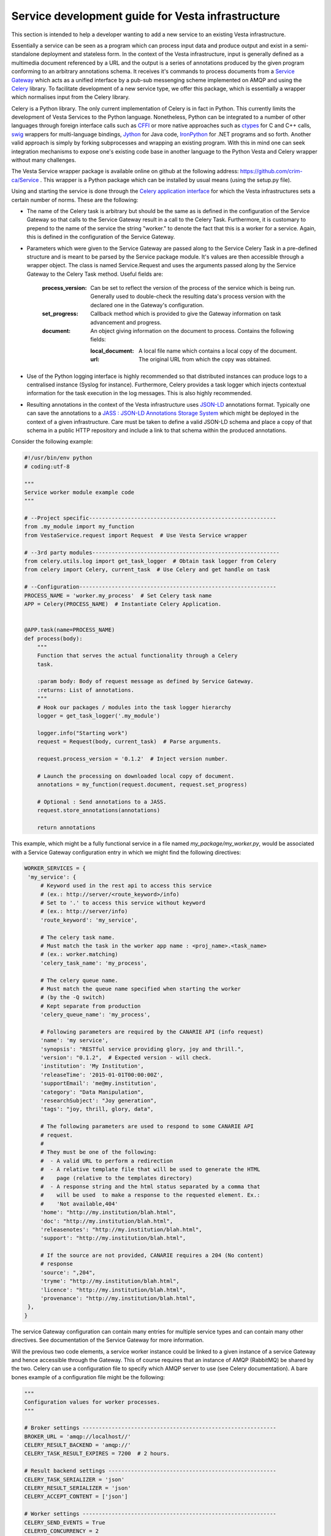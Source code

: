 Service development guide for Vesta infrastructure
==================================================

This section is intended to help a developer wanting to add a new service to an existing Vesta infrastructure.

Essentially a service can be seen as a program which can process input data and produce output and exist in a semi-standalone deployment and stateless form. In the context of the Vesta infrastructure, input is generally defined as a multimedia document referenced by a URL and the output is a series of annotations produced by the given program conforming to an arbitrary annotations schema. It receives it's commands to process documents from a `Service Gateway <http://services.vesta.crim.ca/docs/sg/latest/>`_ which acts as a unified interface by a pub-sub messenging scheme implemented on AMQP and using the `Celery <http://www.celeryproject.org/>`_ library. To facilitate development of a new service type, we offer this package, which is essentially a wrapper which normalises input from the Celery library.

Celery is a Python library. The only current implementation of Celery is in fact in Python. This currently limits the development of Vesta Services to the Python language. Nonetheless, Python can be integrated to a number of other languages through foreign interface calls such as `CFFI <https://cffi.readthedocs.org/en/latest/>`_ or more native approaches such as `ctypes <https://docs.python.org/2/library/ctypes.html>`_ for C and C++ calls, `swig <http://www.swig.org/>`_ wrappers for multi-language bindings, `Jython <http://www.jython.org/>`_ for Java code, `IronPython <http://ironpython.net/>`_ for .NET programs and so forth. Another valid approach is simply by forking subprocesses and wrapping an existing program. With this in mind one can seek integration mechanisms to expose one's existing code base in another language to the Python Vesta and Celery wrapper without many challenges.

The Vesta Service wrapper package is available online on github at the following address: https://github.com/crim-ca/Service .  This wrapper is a Python package which can be installed by usual means (using the setup.py file).

Using and starting the service is done through the `Celery application interface <http://docs.celeryproject.org/en/latest/getting-started/first-steps-with-celery.html#application>`_ for which the Vesta infrastructures sets a certain number of norms. These are the following:

* The name of the Celery task is arbitrary but should be the same as is defined in the configuration of the Service Gateway so that calls to the Service Gateway result in a call to the Celery Task. Furthermore, it is customary to prepend to the name of the service the string "worker." to denote the fact that this is a worker for a service. Again, this is defined in the configuration of the Service Gateway.
* Parameters which were given to the Service Gateway are passed along to the Service Celery Task in a pre-defined structure and is meant to be parsed by the Service package module. It's values are then accessible through a wrapper object. The class is named Service.Request and uses the arguments passed along by the Service Gateway to the Celery Task method. Useful fields are:

   :process_version: Can be set to reflect the version of the process of the service which is being run. Generally used to double-check the resulting data's process version with the declared one in the Gateway's configuration.
   :set_progress: Callback method which is provided to give the Gateway information on task advancement and progress.
   :document: An object giving information on the document to process. Contains the following fields:

      :local_document: A local file name which contains a local copy of the document.
      :url: The original URL from which the copy was obtained.

* Use of the Python logging interface is highly recommended so that distributed instances can produce logs to a centralised instance (Syslog for instance). Furthermore, Celery provides a task logger which injects contextual information for the task execution in the log messages. This is also highly recommended.
* Resulting annotations in the context of the Vesta infrastructure uses `JSON-LD <http://json-ld.org/>`_ annotations format. Typically one can save the annotations to a `JASS : JSON-LD Annotations Storage System <http://services.vesta.crim.ca/docs/jass/latest/>`_ which might be deployed in the context of a given infrastructure. Care must be taken to define a valid JSON-LD schema and place a copy of that schema in a public HTTP repository and include a link to that schema within the produced annotations.

Consider the following example:

.. code-block:: python

   #!/usr/bin/env python
   # coding:utf-8

   """
   Service worker module example code
   """

   # --Project specific----------------------------------------------------------
   from .my_module import my_function
   from VestaService.request import Request  # Use Vesta Service wrapper

   # --3rd party modules----------------------------------------------------------
   from celery.utils.log import get_task_logger  # Obtain task logger from Celery
   from celery import Celery, current_task  # Use Celery and get handle on task

   # --Configuration-------------------------------------------------------------
   PROCESS_NAME = 'worker.my_process'  # Set Celery task name
   APP = Celery(PROCESS_NAME)  # Instantiate Celery Application.


   @APP.task(name=PROCESS_NAME)
   def process(body):
       """
       Function that serves the actual functionality through a Celery
       task.

       :param body: Body of request message as defined by Service Gateway.
       :returns: List of annotations.
       """
       # Hook our packages / modules into the task logger hierarchy
       logger = get_task_logger('.my_module')

       logger.info("Starting work")
       request = Request(body, current_task)  # Parse arguments.

       request.process_version = '0.1.2'  # Inject version number.

       # Launch the processing on downloaded local copy of document.
       annotations = my_function(request.document, request.set_progress)

       # Optional : Send annotations to a JASS.
       request.store_annotations(annotations)

       return annotations

This example, which might be a fully functional service in a file named *my_package/my_worker.py*, would be associated with a Service Gateway configuration entry in which we might find the following directives:

.. code-block:: python


   WORKER_SERVICES = {
    'my_service': {
        # Keyword used in the rest api to access this service
        # (ex.: http://server/<route_keyword>/info)
        # Set to '.' to access this service without keyword
        # (ex.: http://server/info)
        'route_keyword': 'my_service',

        # The celery task name.
        # Must match the task in the worker app name : <proj_name>.<task_name>
        # (ex.: worker.matching)
        'celery_task_name': 'my_process',

        # The celery queue name.
        # Must match the queue name specified when starting the worker
        # (by the -Q switch)
        # Kept separate from production
        'celery_queue_name': 'my_process',

        # Following parameters are required by the CANARIE API (info request)
        'name': 'my service',
        'synopsis': "RESTful service providing glory, joy and thrill.",
        'version': "0.1.2",  # Expected version - will check.
        'institution': 'My Institution',
        'releaseTime': '2015-01-01T00:00:00Z',
        'supportEmail': 'me@my.institution',
        'category': "Data Manipulation",
        'researchSubject': "Joy generation",
        'tags': "joy, thrill, glory, data",

        # The following parameters are used to respond to some CANARIE API
        # request.
        #
        # They must be one of the following:
        #  - A valid URL to perform a redirection
        #  - A relative template file that will be used to generate the HTML
        #    page (relative to the templates directory)
        #  - A response string and the html status separated by a comma that
        #    will be used  to make a response to the requested element. Ex.:
        #    'Not available,404'
        'home': "http://my.institution/blah.html",
        'doc': "http://my.institution/blah.html",
        'releasenotes': "http://my.institution/blah.html",
        'support': "http://my.institution/blah.html",

        # If the source are not provided, CANARIE requires a 204 (No content)
        # response
        'source': ",204",
        'tryme': "http://my.institution/blah.html",
        'licence': "http://my.institution/blah.html",
        'provenance': "http://my.institution/blah.html",
    },
   }

The service Gateway configuration can contain many entries for multiple service types and can contain many other directives. See documentation of the Service Gateway for more information.

Will the previous two code elements, a service worker instance could be linked to a given instance of a service Gateway and hence accessible through the Gateway. This of course requires that an instance of AMQP (RabbitMQ) be shared by the two. Celery can use a configuration file to specify which AMQP server to use (see Celery documentation). A bare bones example of a configuration file might be the following:

.. code-block:: python

   """
   Configuration values for worker processes.
   """

   # Broker settings ------------------------------------------------------------
   BROKER_URL = 'amqp://localhost//'
   CELERY_RESULT_BACKEND = 'amqp://'
   CELERY_TASK_RESULT_EXPIRES = 7200  # 2 hours.

   # Result backend settings ----------------------------------------------------
   CELERY_TASK_SERIALIZER = 'json'
   CELERY_RESULT_SERIALIZER = 'json'
   CELERY_ACCEPT_CONTENT = ['json']

   # Worker settings ------------------------------------------------------------
   CELERY_SEND_EVENTS = True
   CELERYD_CONCURRENCY = 2
   CELERYD_PREFETCH_MULTIPLIER = 1

   # Logging settings -----------------------------------------------------------
   CELERYD_TASK_LOG_FORMAT = ("[%(asctime)s: %(levelname)s/%(processName)s] "
                              "[%(task_name)s(%(task_id)s)] - %(name)s - "
                              "%(message)s")

   CELERYD_LOG_FORMAT = ("[%(asctime)s: %(levelname)s/%(processName)s] "
                         "- %(name)s - %(message)s")

Saved in a document named as *celeryconfig.py*, one could start the Service through Celery such as :

.. code-block:: bash

   celery worker -A my_package.my_worker -l INFO -c 1 -E --config=celeryconfig -Q my_process

This would start up the worker and listen for incoming tasks through Celery. See Celery documentation for more options. When calling the Service Gateway with an associated document, the Request class constructor would download the document and the resulting annotations would be sent back to the Gateway through Celery which could be accessed by the HTTP caller or fetched on the optional JASS backend.



